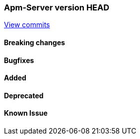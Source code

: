 === Apm-Server version HEAD
https://github.com/elastic/apm-server/compare/x...master[View commits]

==== Breaking changes


==== Bugfixes


==== Added


==== Deprecated


==== Known Issue

